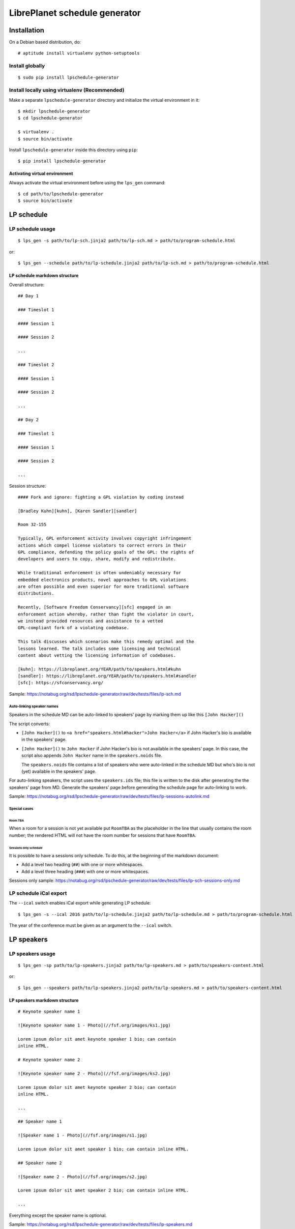 LibrePlanet schedule generator
==============================

Installation
------------

On a Debian based distribution, do::

  # aptitude install virtualenv python-setuptools

Install globally
~~~~~~~~~~~~~~~~

::

   $ sudo pip install lpschedule-generator


Install locally using virtualenv (Recommended)
~~~~~~~~~~~~~~~~~~~~~~~~~~~~~~~~~~~~~~~~~~~~~~

Make a separate ``lpschedule-generator`` directory and initialize the
virtual environment in it::

  $ mkdir lpschedule-generator
  $ cd lpschedule-generator

  $ virtualenv .
  $ source bin/activate

Install ``lpschedule-generator`` inside this directory using ``pip``::

  $ pip install lpschedule-generator

Activating virtual environment
``````````````````````````````

Always activate the virtual environment before using the ``lps_gen``
command::

   $ cd path/to/lpschedule-generator
   $ source bin/activate


LP schedule
-----------

LP schedule usage
~~~~~~~~~~~~~~~~~
::

   $ lps_gen -s path/to/lp-sch.jinja2 path/to/lp-sch.md > path/to/program-schedule.html

or::

  $ lps_gen --schedule path/to/lp-schedule.jinja2 path/to/lp-sch.md > path/to/program-schedule.html


LP schedule markdown structure
``````````````````````````````

Overall structure::

   ## Day 1

   ### Timeslot 1

   #### Session 1

   #### Session 2

   ...

   ### Timeslot 2

   #### Session 1

   #### Session 2

   ...

   ## Day 2

   ### Timeslot 1

   #### Session 1

   #### Session 2

   ...

Session structure::

  #### Fork and ignore: fighting a GPL violation by coding instead

  [Bradley Kuhn][kuhn], [Karen Sandler][sandler]

  Room 32-155

  Typically, GPL enforcement activity involves copyright infringement
  actions which compel license violators to correct errors in their
  GPL compliance, defending the policy goals of the GPL: the rights of
  developers and users to copy, share, modify and redistribute.

  While traditional enforcement is often undeniably necessary for
  embedded electronics products, novel approaches to GPL violations
  are often possible and even superior for more traditional software
  distributions.

  Recently, [Software Freedom Conservancy][sfc] engaged in an
  enforcement action whereby, rather than fight the violator in court,
  we instead provided resources and assistance to a vetted
  GPL-compliant fork of a violating codebase.

  This talk discusses which scenarios make this remedy optimal and the
  lessons learned. The talk includes some licensing and technical
  content about vetting the licensing information of codebases.

  [kuhn]: https://libreplanet.org/YEAR/path/to/speakers.html#kuhn
  [sandler]: https://libreplanet.org/YEAR/path/to/speakers.html#sandler
  [sfc]: https://sfconservancy.org/

Sample: https://notabug.org/rsd/lpschedule-generator/raw/dev/tests/files/lp-sch.md


Auto-linking speaker names
++++++++++++++++++++++++++

Speakers in the schedule MD can be auto-linked to speakers' page by
marking them up like this ``[John Hacker]()``

The script converts:

- ``[John Hacker]()`` to ``<a href="speakers.html#hacker">John
  Hacker</a>`` if John Hacker's bio is available in the speakers' page.

- ``[John Hacker]()`` to ``John Hacker`` if John Hacker's bio is not
  available in the speakers' page. In this case, the script also appends
  ``John Hacker`` name in the ``speakers.noids`` file.

  The ``speakers.noids`` file contains a list of speakers who were
  auto-linked in the schedule MD but who's bio is not (yet) available
  in the speakers' page.

For auto-linking speakers, the script uses the ``speakers.ids`` file;
this file is written to the disk after generating the the speakers'
page from MD. Generate the speakers' page before generating the
schedule page for auto-linking to work.

Sample: https://notabug.org/rsd/lpschedule-generator/raw/dev/tests/files/lp-sessions-autolink.md

Special cases
+++++++++++++

Room TBA
........

When a room for a session is not yet available put ``RoomTBA`` as the
placeholder in the line that usually contains the room number; the
rendered HTML will not have the room number for sessions that have
``RoomTBA``.

Sessions only schedule
......................

It is possible to have a sessions only schedule. To do this, at the
beginning of the markdown document:

- Add a level two heading (``##``) with one or more whitespaces.
- Add a level three heading (``###``) with one or more whitespaces.

Sessions only sample: https://notabug.org/rsd/lpschedule-generator/raw/dev/tests/files/lp-sch-sessions-only.md


LP schedule iCal export
~~~~~~~~~~~~~~~~~~~~~~~

The ``--ical`` switch enables iCal export while generating LP
schedule::

  $ lps_gen -s --ical 2016 path/to/lp-schedule.jinja2 path/to/lp-schedule.md > path/to/program-schedule.html

The year of the conference must be given as an argument to the
``--ical`` switch.


LP speakers
-----------

LP speakers usage
~~~~~~~~~~~~~~~~~
::

   $ lps_gen -sp path/to/lp-speakers.jinja2 path/to/lp-speakers.md > path/to/speakers-content.html

or::

  $ lps_gen --speakers path/to/lp-speakers.jinja2 path/to/lp-speakers.md > path/to/speakers-content.html

LP speakers markdown structure
``````````````````````````````

::

   # Keynote speaker name 1

   ![Keynote speaker name 1 - Photo](//fsf.org/images/ks1.jpg)

   Lorem ipsum dolor sit amet keynote speaker 1 bio; can contain
   inline HTML.

   # Keynote speaker name 2

   ![Keynote speaker name 2 - Photo](//fsf.org/images/ks2.jpg)

   Lorem ipsum dolor sit amet keynote speaker 2 bio; can contain
   inline HTML.

   ...

   ## Speaker name 1

   ![Speaker name 1 - Photo](//fsf.org/images/s1.jpg)

   Lorem ipsum dolor sit amet speaker 1 bio; can contain inline HTML.

   ## Speaker name 2

   ![Speaker name 2 - Photo](//fsf.org/images/s2.jpg)

   Lorem ipsum dolor sit amet speaker 2 bio; can contain inline HTML.

   ...


Everything except the speaker name is optional.

Sample: https://notabug.org/rsd/lpschedule-generator/raw/dev/tests/files/lp-speakers.md

Speaker's ID generation
+++++++++++++++++++++++

The last name of the speaker is automatically made the ID; if a
speaker' name is "John Hacker", the ID for this speaker will be
``hacker``.

- If two or more speakers have the same last name, then, the first
  speaker will have their last name as their ID and from the second to
  the n^th speaker will have their full name as their ID; if "Bill
  Hacker" and "Jill Hacker" are two speakers, "Bill" will get
  ``hacker`` as his ID and "Jill" will get ``jill_hacker`` as her ID.

- The IDs are transliterated to ASCII; if a speaker' name is "John
  HÖcker", the ID for this speaker will be ``hacker``.

General
-------

Commenting
~~~~~~~~~~

The markdown files can have comments in the `following three formats`__::

  [comment]: <> (This is one type of comment.)
  [//]: <> (This is another type of comment.)
  [//]: # (This is the third type of comment.)

The comments won't make it to the generated HTML.

.. _md_comments: https://stackoverflow.com/questions/4823468/comments-in-markdown
__ md_comments_

Source
------

::

   $ git clone https://notabug.org/rsd/lpschedule-generator.git
